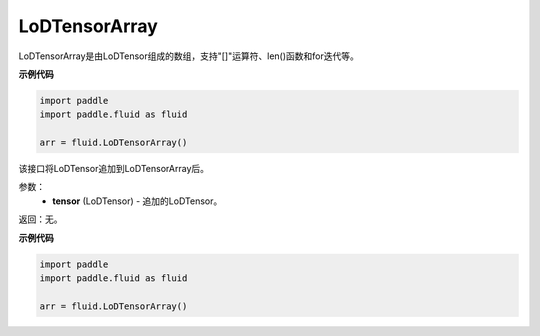 .. _cn_api_fluid_LoDTensorArray:

LoDTensorArray
-------------------------------

.. py:class:: paddle.fluid.LoDTensorArray




LoDTensorArray是由LoDTensor组成的数组，支持"[]"运算符、len()函数和for迭代等。

**示例代码**

.. code-block:: python

    import paddle
    import paddle.fluid as fluid
    
    arr = fluid.LoDTensorArray()

.. py:method:: append(self: paddle.fluid.core_avx.LoDTensorArray, tensor: paddle.fluid.core.LoDTensor) → None

该接口将LoDTensor追加到LoDTensorArray后。

参数：
  - **tensor** (LoDTensor) - 追加的LoDTensor。

返回：无。

**示例代码**

.. code-block:: python

    import paddle
    import paddle.fluid as fluid
    
    arr = fluid.LoDTensorArray()

